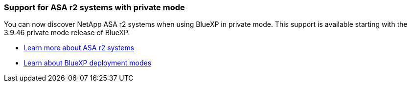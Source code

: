 === Support for ASA r2 systems with private mode

You can now discover NetApp ASA r2 systems when using BlueXP in private mode. This support is available starting with the 3.9.46 private mode release of BlueXP.

* https://docs.netapp.com/us-en/asa-r2/index.html[Learn more about ASA r2 systems^]
* https://docs.netapp.com/us-en/bluexp-setup-admin/concept-modes.html[Learn about BlueXP deployment modes^] 